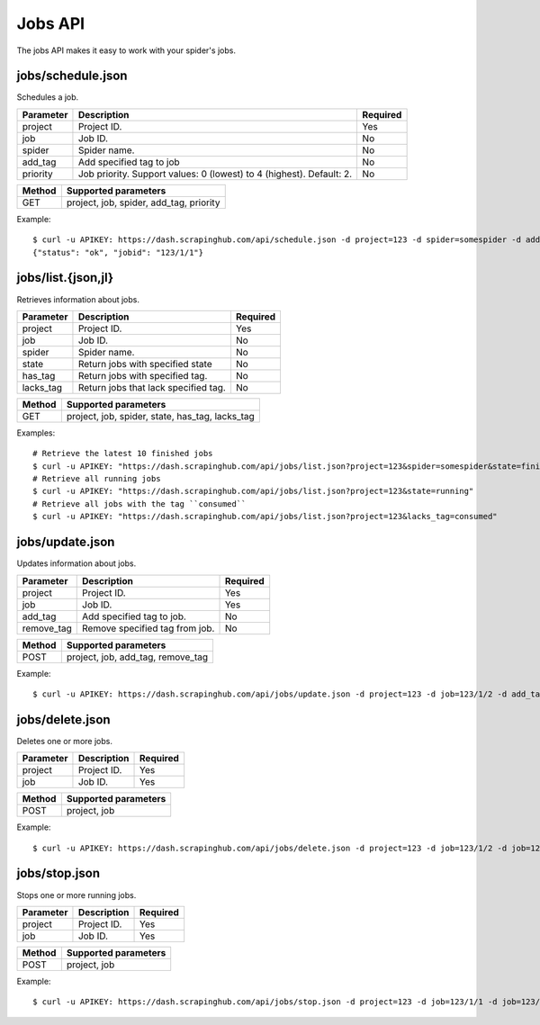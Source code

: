 .. _api-jobs:

========
Jobs API
========

The jobs API makes it easy to work with your spider's jobs.

jobs/schedule.json
------------------

Schedules a job.

========= ==================================================================== ========
Parameter Description                                                          Required
========= ==================================================================== ========
project   Project ID.                                                          Yes
job       Job ID.                                                              No
spider    Spider name.                                                         No
add_tag   Add specified tag to job                                             No
priority  Job priority. Support values: 0 (lowest) to 4 (highest). Default: 2. No
========= ==================================================================== ========

====== =======================================
Method Supported parameters
====== =======================================
GET    project, job, spider, add_tag, priority
====== =======================================

Example::

	$ curl -u APIKEY: https://dash.scrapinghub.com/api/schedule.json -d project=123 -d spider=somespider -d add_tag=sometag
	{"status": "ok", "jobid": "123/1/1"}


jobs/list.{json,jl}
--------------------

Retrieves information about jobs.

========= ==================================== ========
Parameter Description                          Required
========= ==================================== ========
project   Project ID.                          Yes
job       Job ID.                              No
spider    Spider name.                         No
state     Return jobs with specified state     No
has_tag   Return jobs with specified tag.      No
lacks_tag Return jobs that lack specified tag. No
========= ==================================== ========

====== ===============================================
Method Supported parameters
====== ===============================================
GET    project, job, spider, state, has_tag, lacks_tag
====== ===============================================

Examples::

  # Retrieve the latest 10 finished jobs
  $ curl -u APIKEY: "https://dash.scrapinghub.com/api/jobs/list.json?project=123&spider=somespider&state=finished&count=10"
  # Retrieve all running jobs
  $ curl -u APIKEY: "https://dash.scrapinghub.com/api/jobs/list.json?project=123&state=running" 
  # Retrieve all jobs with the tag ``consumed``
  $ curl -u APIKEY: "https://dash.scrapinghub.com/api/jobs/list.json?project=123&lacks_tag=consumed" 

jobs/update.json
----------------

Updates information about jobs.

========== ============================== ========
Parameter  Description                    Required
========== ============================== ========
project    Project ID.                    Yes
job        Job ID.                        Yes
add_tag    Add specified tag to job.      No
remove_tag Remove specified tag from job. No
========== ============================== ========

====== =================================
Method Supported parameters
====== =================================
POST   project, job, add_tag, remove_tag
====== =================================

Example::

  $ curl -u APIKEY: https://dash.scrapinghub.com/api/jobs/update.json -d project=123 -d job=123/1/2 -d add_tag=consumed

jobs/delete.json
----------------

Deletes one or more jobs.

=========  ============================== ========
Parameter  Description                    Required
=========  ============================== ========
project    Project ID.                    Yes
job        Job ID.                        Yes
=========  ============================== ========

====== ====================
Method Supported parameters
====== ====================
POST   project, job
====== ====================

Example::

  $ curl -u APIKEY: https://dash.scrapinghub.com/api/jobs/delete.json -d project=123 -d job=123/1/2 -d job=123/1/3

jobs/stop.json
----------------

Stops one or more running jobs.

=========  ============================== ========
Parameter  Description                    Required
=========  ============================== ========
project    Project ID.                    Yes
job        Job ID.                        Yes
=========  ============================== ========

====== ====================
Method Supported parameters
====== ====================
POST   project, job
====== ====================

Example::

  $ curl -u APIKEY: https://dash.scrapinghub.com/api/jobs/stop.json -d project=123 -d job=123/1/1 -d job=123/1/2

